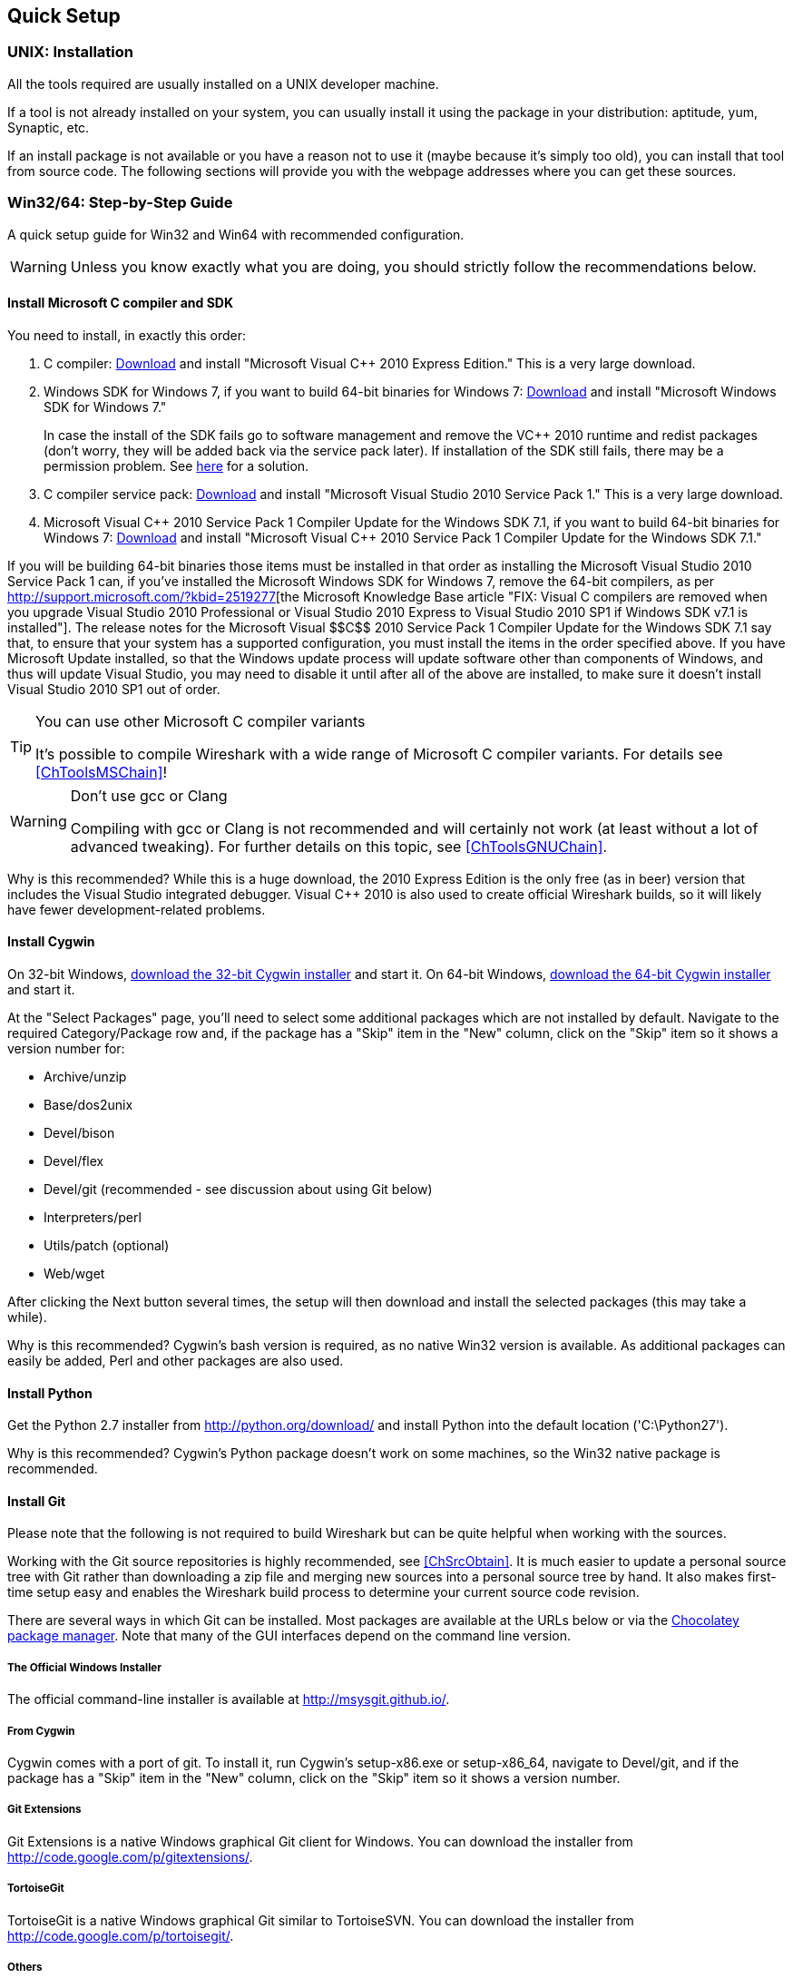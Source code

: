 ++++++++++++++++++++++++++++++++++++++
<!-- WSDG Chapter Setup -->
++++++++++++++++++++++++++++++++++++++

++++++++++++++++++++++++++++++++++++++
<!-- $Id$ -->
++++++++++++++++++++++++++++++++++++++

[[ChapterSetup]]

== Quick Setup

[[ChSetupUNIX]]

=== UNIX: Installation

All the tools required are usually installed on a UNIX developer machine.

If a tool is not already installed on your system, you can usually install it
using the package in your distribution: aptitude, yum, Synaptic, etc.

If an install package is not available or you have a
reason not to use it (maybe because it's simply too old), you
can install that tool from source code. The following sections
will provide you with the webpage addresses where you can get
these sources.

[[ChSetupWin32]]

=== Win32/64: Step-by-Step Guide

A quick setup guide for Win32 and Win64 with recommended
configuration.

[WARNING]
====
Unless you know exactly what you are doing, you
should strictly follow the recommendations below.
====

[[ChSetupMSVC]]

==== Install Microsoft C compiler and SDK

You need to install, in exactly this order:

. C compiler:
http://www.microsoft.com/visualstudio/eng/downloads#d-2010-express[Download]
and install "Microsoft Visual $$C++$$ 2010 Express Edition." This is a very
large download.

. Windows SDK for Windows 7, if you want to build 64-bit binaries for Windows 7:
http://msdn.microsoft.com/en-us/windowsserver/bb980924.aspx[Download] and
install "Microsoft Windows SDK for Windows 7."
+
In case the install of the SDK fails go to software management and
remove the $$VC++$$ 2010 runtime and redist packages (don't worry, they
will be added back via the service pack later). If installation of
the SDK still fails, there may be a permission problem. See
http://ctrlf5.net/?p=184[here] for a solution.

. C compiler service pack:
http://www.microsoft.com/en-us/download/details.aspx?id=23691[Download] and
install "Microsoft Visual Studio 2010 Service Pack 1." This is a very large
download.

. Microsoft Visual $$C++$$ 2010 Service Pack 1 Compiler Update for the Windows
SDK 7.1, if you want to build 64-bit binaries for Windows 7:
http://www.microsoft.com/en-us/download/details.aspx?id=4422[Download] and
install "Microsoft Visual $$C++$$ 2010 Service Pack 1 Compiler Update for the
Windows SDK 7.1."

If you will be building 64-bit binaries those items must be
installed in that order as installing the Microsoft Visual Studio
2010 Service Pack 1 can, if you've installed the Microsoft Windows
SDK for Windows 7, remove the 64-bit compilers, as per
http://support.microsoft.com/?kbid=2519277[the Microsoft Knowledge Base article "FIX: Visual C++ compilers are removed when you upgrade Visual Studio 2010 Professional or Visual Studio 2010 Express to Visual Studio 2010 SP1 if Windows SDK v7.1 is installed"].  The release notes for the Microsoft Visual
$$C++$$ 2010 Service Pack 1 Compiler Update for the Windows SDK 7.1
say that, to ensure that your system has a supported
configuration, you must install the items in the order specified
above.  If you have Microsoft Update installed, so that the
Windows update process will update software other than components
of Windows, and thus will update Visual Studio, you may need to
disable it until after all of the above are installed, to make
sure it doesn't install Visual Studio 2010 SP1 out of order.

[TIP]
.You can use other Microsoft C compiler variants
====
It's possible to compile Wireshark with a wide range
of Microsoft C compiler variants. For details see
<<ChToolsMSChain>>!
====


[WARNING]
.Don't use gcc or Clang
====
Compiling with gcc or Clang is not recommended and will
certainly not work (at least without a lot of advanced
tweaking). For further details on this topic, see
<<ChToolsGNUChain>>.
====

// XXX - mention the compiler and PSDK web installers -
// which significantly reduce download size - and find out the
// required components

Why is this recommended? While this is a huge download,
the 2010 Express Edition is the only free (as in beer)
version that includes the Visual Studio integrated
debugger. Visual $$C++$$ 2010 is also used to create official
Wireshark builds, so it will likely have fewer development-related
problems.

[[ChSetupCygwin]]


==== Install Cygwin

On 32-bit Windows, http://www.cygwin.com/setup-x86.exe[download the
32-bit Cygwin installer] and start it.  On 64-bit Windows,
http://www.cygwin.com/setup-x86_64.exe[download the 64-bit Cygwin
installer] and start it.

At the "Select Packages" page, you'll need to select
some additional packages which are not installed by default.
Navigate to the required Category/Package row and, if the package
has a "Skip" item in the "New" column, click on the "Skip" item
so it shows a version number for:

* Archive/unzip

* Base/dos2unix

* Devel/bison

* Devel/flex

* Devel/git (recommended - see discussion about using Git below)

* Interpreters/perl

* Utils/patch (optional)

* Web/wget

After clicking the Next button several times, the setup
will then download and install the selected packages (this
may take a while).

Why is this recommended? Cygwin's bash version is required, as no native Win32
version is available. As additional packages can easily be added, Perl and
other packages are also used.

[[ChSetupPython]]

==== Install Python

Get the Python 2.7 installer from http://python.org/download/[] and install
Python into the default location ('C:\Python27').

Why is this recommended? Cygwin's Python package doesn't work on some machines,
so the Win32 native package is recommended.

[[ChSetupsubversion]]

==== Install Git

Please note that the following is not required to build Wireshark but can be
quite helpful when working with the sources.

Working with the Git source repositories is highly recommended, see
<<ChSrcObtain>>. It is much easier to update a personal source tree with Git
rather than downloading a zip file and merging new sources into a personal
source tree by hand. It also makes first-time setup easy and enables the
Wireshark build process to determine your current source code revision.

There are several ways in which Git can be installed. Most packages are
available at the URLs below or via the http://chocolatey.org/[Chocolatey package manager].
Note that many of the GUI interfaces depend on the command line version.

===== The Official Windows Installer

The official command-line installer is available at http://msysgit.github.io/.

===== From Cygwin

Cygwin comes with a port of git.  To install it, run Cygwin's
setup-x86.exe or setup-x86_64, navigate to Devel/git, and if the package
has a "Skip" item in the "New" column, click on the "Skip" item so it
shows a version number.

===== Git Extensions

Git Extensions is a native Windows graphical Git client for
Windows.  You can download the installer from
http://code.google.com/p/gitextensions/.

===== TortoiseGit

TortoiseGit is a native Windows graphical Git
similar to TortoiseSVN. You can download the installer from
http://code.google.com/p/tortoisegit/.

===== Others

A list of other GUI interfaces for Git can be found at
http://git-scm.com/downloads/guis

==== Install and Prepare Sources

[TIP]
.Make sure everything works
====
It's a good idea to make sure Wireshark compiles and runs at least once before
you start hacking the Wireshark sources for your own project. This example uses
Git Extensions but any other Git client should work as well.
====

// XXX -

. *Download sources*. Download Wireshark sources into
'C:\Development\wireshark' using Git Extensions:

.. Open the Git Extensions application. By default Git Extensions
   will show a validation checklist at startup. If anything needs to
   be fixed do so now. You can bring up the checklist at any time
   via _Tools -> Settings_.

.. In the main screen select _Clone repository_. Fill in the following:
+
Repository to clone: `https://code.wireshark.org/review/wireshark`
+
Destination: Your top-level development directory, e.g. `C:\Development`.
+
Subdirectory to create: Anything you'd like. Usually `wireshark`.
+
[TIP]
.Check your paths
====
Make sure your repository path doesn't contain spaces.
====

.. Click the _Clone_ button. Git Extensions should start cloning the
   Wireshark repository.

. Navigate to your newly cloned directory and open 'config.nmake' in an editor.
  Edit the following settings:

.. `VERSION_EXTRA`: Give Wireshark your "private" version info, e.g.
`-myprotocol123` to distinguish it from official releases.

.. `WIRESHARK_TARGET_PLATFORM`: Change to `win64` if you're building
a 64-bit package. You can also define this in the system environment.

.. `PROGRAM_FILES`: Where your programs reside, usually just keep the default:
_C:\Program Files_ footnote:[International Windows might use different values
here, e.g. a German version uses 'C:\Programme' -- take this also in account
where 'C:\Program Files' appears elsewhere.]

.. `MSVC_VARIANT`: Make sure the variant for your compiler is uncommented, and
that all others are commented out. For example, if you're using Visual $$C++$$
2010 Express Edition, find the line
+
--
----
#MSVC_VARIANT=MSVC2010EE
----
and remove the comment character (#) from the beginning of the line. Then, find
the line
----
MSVC_VARIANT=MSVC2010
----
and comment it out, by prefixing a hash (#). footnote:[Compiler dependent: This
step depends on the compiler you are using. For compilers other than Visual
$$C++$$ 2010, see the table at <<ChToolsMSChain>>.]
--

[[ChSetupPrepareCommandCom]]

==== Prepare cmd.exe

Prepare `cmd.exe` -- set its environment and current directory.

. Start `cmd.exe`.

. Set environment variables for Visual $$C++$$ 2010 Express Edition.
footnote:[International Windows might use different values here, e.g. a German
version uses 'C:\Programme' -- take this also in account where 'C:\Program
Files' appears elsewhere. Note: You need to repeat steps 1 - 4 each time you
open a new cmd.exe.] footnote:[Compiler dependent: This step depends on the
compiler variant used. For variants other than the recommended Visual $$C++$$
2010 Express Edition see the table at <<ChToolsMSChain>>]
+
--
To build 32-bit binaries call
----
> "C:\Program Files\Microsoft SDKs\Windows\v7.1\Bin\SetEnv.Cmd" /Release /x86'
----
and to build 64-bit binaries call
----
> "C:\Program Files\Microsoft SDKs\Windows\v7.1\Bin\SetEnv.Cmd" /Release /x64
----
If your version of the compiler does not have `SetEnv.Cmd` you may need to use
`vcvarsall.bat` or `vcvars32.bat` which do much the same thing as `SetEnv.cmd`.
For example, on some 64-bit installations, one would build a 32-bit version by
invoking
----
> "C:\Program Files (x86)\Microsoft Visual Studio 10.0\VC\bin\vcvars32.bat
----
and one would build a 64-bit version using the command
----
> "C:\Program Files (x86)\Microsoft Visual Studio 10.0\VC\Vcvarsall.bat" amd64
----
Consult your compiler's documentation to learn which version applies to your
installation.
--

. Set environment variable to select target platform.
+
--
To build 32-bit binaries execute
----
> set WIRESHARK_TARGET_PLATFORM=win32
----
and to build 64-bit binaries execute
----
> set WIRESHARK_TARGET_PLATFORM=win64
----
--


. Run
+
--
----
> cd C:\Development\wireshark
----
to jump into the source directory
--

Wireshark development depends on several additional environment variables,
particularly PATH. You can use a batch script to fill these in, along with the
Visual $$C++$$ variables; for example:

----
@echo off

if "%1" == "" goto x86
if /i %1 == x86       goto x86
if /i %1 == x64      goto x64
goto usage

:usage
echo Error in script usage. The correct usage is:
echo     %0 [option]
echo where [option] is: x86 ^| x64
echo:
echo For example:
echo     %0 x86
goto :eof

:x64
echo Adding things to the path...
set PATH=%PATH%;c:\cygwin\bin
set WIRESHARK_TARGET_PLATFORM=win64
call "c:\Program Files\Microsoft SDKs\Windows\v7.1\Bin\SetEnv.Cmd" /Release /x64
title Command Prompt (VC++ 2010 x64)
goto :eof

:x86
echo Adding things to the path...
set PATH=%PATH%;c:\cygwin\bin
set WIRESHARK_TARGET_PLATFORM=win32
call "c:\Program Files\Microsoft SDKs\Windows\v7.1\Bin\SetEnv.Cmd" /Release /x86
title Command Prompt (VC++ 2010 -x86)
goto :eof
----

[[ChToolsWin32Verify]]

==== Verify installed tools

After you've installed the Wireshark sources (see <<ChSrcObtain>>), you can
check the correct installation of all tools by using the `verify_tools` target of
the `Makefile.nmake` from the source package.

[WARNING]
.Dependencies ahead
====
You will need the Wireshark sources and some tools
(nmake, bash) installed, before this verification is able
to work.
====

Enter at the command line (cmd.exe, not Cygwin's bash):

----
> nmake -f Makefile.nmake verify_tools
----

This will check for the various tools needed to build Wireshark:

----
Checking for required applications:
        cl: /cygdrive/c/Program Files (x86)/Microsoft Visual Studio 10.0/VC/Bin/amd64/cl
        link: /cygdrive/c/Program Files (x86)/Microsoft Visual Studio 10.0/VC/Bin/amd64/link
        nmake: /cygdrive/c/Program Files (x86)/Microsoft Visual Studio 10.0/VC/Bin/amd64/nmake
        bash: /usr/bin/bash
        bison: /usr/bin/bison
        flex: /usr/bin/flex
        env: /usr/bin/env
        grep: /usr/bin/grep
        /usr/bin/find: /usr/bin/find
        peflags: /usr/bin/peflags
        perl: /usr/bin/perl
        C:\Python27\python.exe: /cygdrive/c/Python27/python.exe
        sed: /usr/bin/sed
        unzip: /usr/bin/unzip
        wget: /usr/bin/wget
----

If you have problems with all the first three items (cl, link, nmake), check
that you called `SetEnv.Cmd` as mentioned in <<ChSetupPrepareCommandCom>>(which
will "fix" your PATHsettings). However, the exact text will be slightly
different depending on the MSVC version used.

Unfortunately, the `link` command is defined both in Cygwin and in MSVC, each
with completely different functionality. You'll need the MSVC link. If your link
command looks something like: `/usr/bin/link` the link command of Cygwin takes
precedence over the MSVC one. To fix this, you can change your `PATH` environment
setting or simply rename `link.exe` in Cygwin. If you rename it, make sure to
remember that a Cygwin update may provide a new version of it.

Make sure that the other tools found are the Cygwin versions. Some build
problems have been caused by incompatible versions of `grep` and `unzip`.

==== Install Libraries

. If you've closed `cmd.exe` prepare it again.

. Run
+
--
----
> nmake -f Makefile.nmake setup
----
to download and install libraries using `wget`. This may take a while.
--

. If the download fails you may be behind a restrictive firewall. See the proxy
comment in <<ChToolsWget>>.

Note that 32-bit versions of the software require 32-bit versions of the
libraries and that 64-bit versions require 64-bit libraries. The build process
creates independent directories for each as needed. See
<<ChSetupPrepareCommandCom>>for how to use `SetEnv.Cmd` and
`WIRESHARK_TARGET_PLATFORM` to select either a 32- or 64-bit build.

==== Distclean Sources

The released Wireshark sources contain files that are
prepared for a UNIX build (e.g. 'config.h').

You must distclean your sources before building the first time.

. If you've closed `cmd.exe` prepare it again.

. Run
+
--
----
> nmake -f Makefile.nmake distclean
----
to cleanup the Wireshark sources.
--

==== Build Wireshark

Now it's time to build Wireshark!

. If you've closed `cmd.exe` prepare it again.

. Run
+
--
----
> nmake -f Makefile.nmake all
----
to build Wireshark.
--

. Wait for Wireshark to compile. This will take a while.

. Run `C:\wireshark\wireshark-gtk2\wireshark.exe` and make sure it starts. s

. Open 'Help -> About'. If it shows your "private" program
version, e.g.: Version wireshark-major-minor-version:[].x-myprotocol123
congratulations! You have compiled your own version of Wireshark!

TIP: If compilation fails for suspicious
reasons after you changed some source files try to "distclean"
the sources and make "all" again

==== Debug Environment Setup

****
Unfortunately this section hasn't been written. You should be able
to use the Visual Studio debugger to attach to a running executable.
****

==== Optional: Create User's and Developer's Guide

Detailed information to build these guides can be found in the file
'docbook/README.txt' in the Wireshark sources.

==== Optional: Create a Wireshark Installer

Note: You should have successfully built Wireshark
before doing the following.

If you want to build your own
'wireshark-win32-wireshark-major-minor-version:[].x-myprotocol123.exe',
you'll need NSIS.

. NSIS:
http://nsis.sourceforge.net[Download] and install NSIS
+
You may check the `MAKENSIS` setting in the file 'config.nmake' in the Wireshark
sources. Note that the 32-bit version of NSIS will work for both 32-bit and
64-bit versions of Wireshark.

. Runtime redistributable: To build a 32-bit version you will need
'$$vcredist_x86.exe$$':
http://www.microsoft.com/en-us/download/details.aspx?id=8328[Download] the
C-Runtime redistributable for Visual
$$C++$$ 2010 Express Edition SP1 (__$$vcredist_x86.exe$$__)
and copy it into 'C:\wireshark-win32-libs'.footnoteref:[compilerdependent,Compiler dependent: This step
depends on the compiler variant used. For variants other than
the recommended Visual $$C++$$ 2010 Express Edition SP1 see the table
at <<ChToolsMSChain>>.]
+
To build a 64-bit version, you will need
_$$vcredist_x64.exe$$_:
http://www.microsoft.com/en-us/download/details.aspx?id=13523[Download] the 64-bit redistributable for Visual $$C++$$ 2010 Express
Edition SP1 (__$$vcredist_x64.exe$$__) and copy it into
__C:\Wireshark-win64-libs__.footnoteref:[compilerdependent]

. If you've closed `cmd.exe` prepare it again.

. Run
+
--
----
> nmake -f Makefile.nmake packaging
----
to build Wireshark installer.
--

. Run
+
--
----
> C:\wireshark\packaging\nsis\wireshark-win32-wireshark-major-minor-version:[].x-myprotocol123.exe
----
to test your new installer. It's a good idea to test on a different machine
than the developer machine.
--
